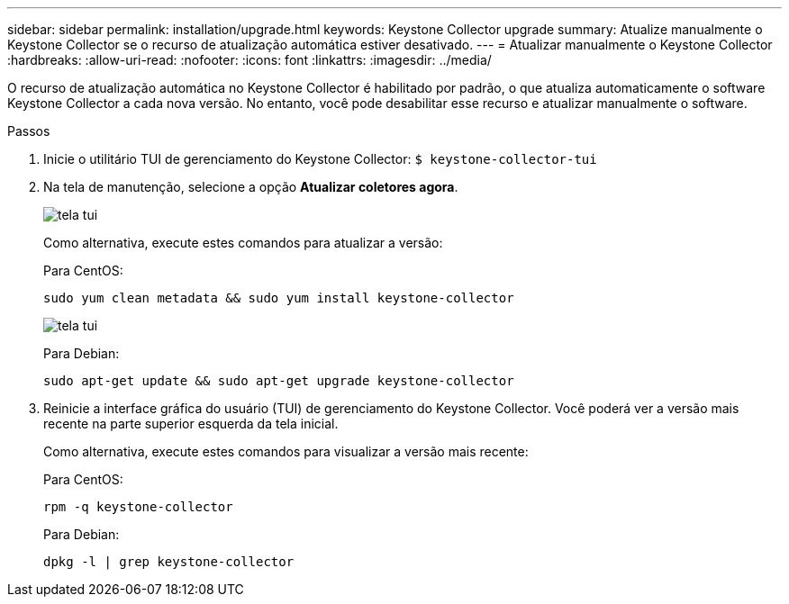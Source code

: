 ---
sidebar: sidebar 
permalink: installation/upgrade.html 
keywords: Keystone Collector upgrade 
summary: Atualize manualmente o Keystone Collector se o recurso de atualização automática estiver desativado. 
---
= Atualizar manualmente o Keystone Collector
:hardbreaks:
:allow-uri-read: 
:nofooter: 
:icons: font
:linkattrs: 
:imagesdir: ../media/


[role="lead"]
O recurso de atualização automática no Keystone Collector é habilitado por padrão, o que atualiza automaticamente o software Keystone Collector a cada nova versão.  No entanto, você pode desabilitar esse recurso e atualizar manualmente o software.

.Passos
. Inicie o utilitário TUI de gerenciamento do Keystone Collector:
`$ keystone-collector-tui`
. Na tela de manutenção, selecione a opção *Atualizar coletores agora*.
+
image:upgrade-1.png["tela tui"]

+
Como alternativa, execute estes comandos para atualizar a versão:

+
Para CentOS:

+
[listing]
----
sudo yum clean metadata && sudo yum install keystone-collector
----
+
image:upgrade-2.png["tela tui"]

+
Para Debian:

+
[listing]
----
sudo apt-get update && sudo apt-get upgrade keystone-collector
----
. Reinicie a interface gráfica do usuário (TUI) de gerenciamento do Keystone Collector. Você poderá ver a versão mais recente na parte superior esquerda da tela inicial.
+
Como alternativa, execute estes comandos para visualizar a versão mais recente:

+
Para CentOS:

+
[listing]
----
rpm -q keystone-collector
----
+
Para Debian:

+
[listing]
----
dpkg -l | grep keystone-collector
----


